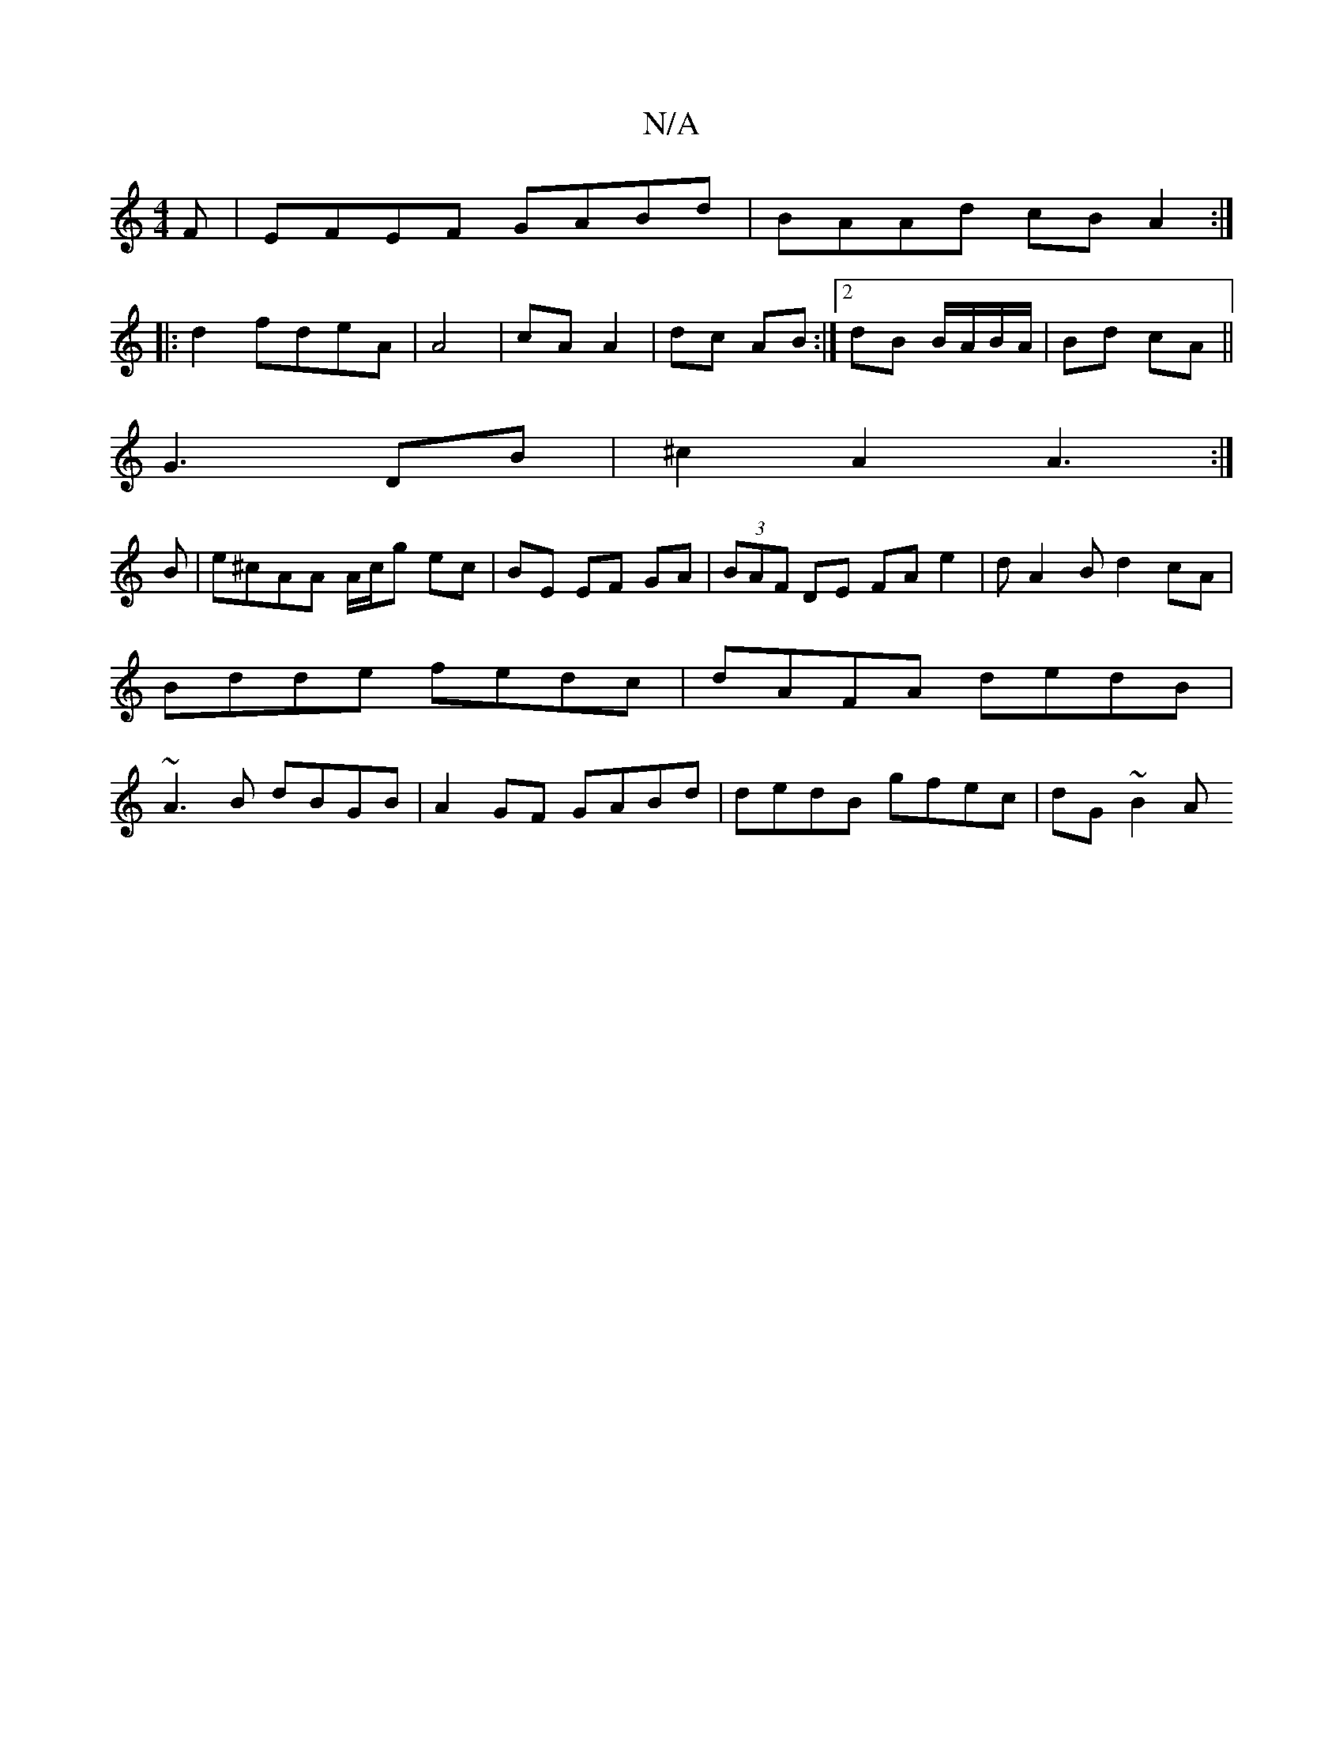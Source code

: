 X:1
T:N/A
M:4/4
R:N/A
K:Cmajor
F|EFEF GABd|BAAd cBA2:|
|:d2 fd-eA|A4|cA A2|dc AB:|2 dB B/A/B/A/|Bd cA||
G3 DB|^c2 A2 A3:|
B|e^cAA A/c/g ec|BE EF GA |(3BAF DE FA e2|dA2Bd2 cA|Bdde fedc|dAFA dedB|~A3B dBGB|A2GF GABd|dedB gfec|dG~B2 A
